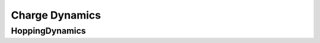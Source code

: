 Charge Dynamics
***************

HoppingDynamics
===============

.. todo::

    Documentation pending. For now, please refer to Section IV.B. in the `SiQAD publication <https://ieeexplore.ieee.org/document/8963859>`_ (open access).
